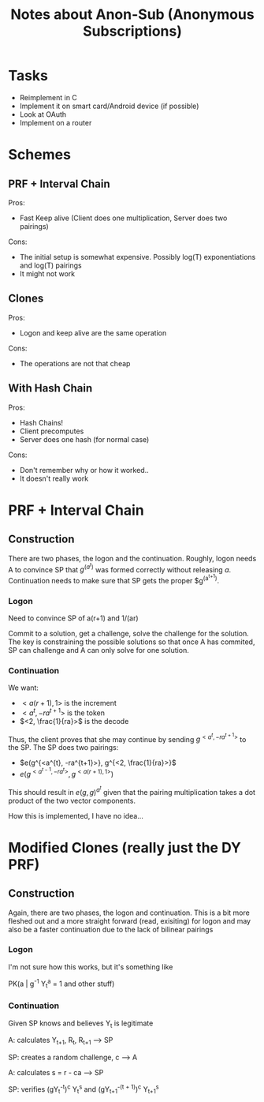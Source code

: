 #+TITLE: Notes about Anon-Sub (Anonymous Subscriptions)
#+STARTUP: showall

* Tasks
  + Reimplement in C
  + Implement it on smart card/Android device (if possible)
  + Look at OAuth
  + Implement on a router

* Schemes
** PRF + Interval Chain
   Pros:
   + Fast Keep alive (Client does one multiplication, Server does two
     pairings)
   Cons:
   - The initial setup is somewhat expensive.  Possibly log(T)
     exponentiations and log(T) pairings
   - It might not work

** Clones
   Pros:
   + Logon and keep alive are the same operation
   Cons:
   - The operations are not that cheap

** With Hash Chain
   Pros:
   + Hash Chains!
   + Client precomputes
   + Server does one hash (for normal case)
   Cons:
   - Don't remember why or how it worked..
   - It doesn't really work

* PRF + Interval Chain
** Construction
   There are two phases, the logon and the continuation.  Roughly,
   logon needs A to convince SP that $g^(a^t)$ was formed correctly
   without releasing $a$.  Continuation needs to make sure that SP
   gets the proper $g^(a^{t+1}).

*** Logon
    Need to convince SP of a(r+1) and 1/(ar)

    Commit to a solution, get a challenge, solve the challenge for the
    solution.  The key is constraining the possible solutions so that
    once A has commited, SP can challenge and A can only solve for one solution.

*** Continuation
    We want:
    * $<a(r+1), 1>$ is the increment
    * $<a^{t}, -ra^{t+1}>$ is the token
    * $<2, \frac{1}{ra}>$ is the decode

    Thus, the client proves that she may continue by sending
    $g^{<a^{t},-ra^{t+1}>}$ to the SP.  The SP does two pairings:
    + $e(g^{<a^{t}, -ra^{t+1}>}, g^{<2, \frac{1}{ra}>}$
    + $e(g^{<a^{t-1}, -ra^{t}>}, g^{<a(r+1), 1>})$
    
    This should result in $e(g,g)^{a^t}$ given that the pairing
    multiplication takes a dot product of the two vector components.

    How this is implemented, I have no idea...

* Modified Clones (really just the DY PRF)
** Construction
   Again, there are two phases, the logon and continuation.  This is a
   bit more fleshed out and a more straight forward (read, exisiting)
   for logon and may also be a faster continuation due to the lack of
   bilinear pairings

*** Logon
    I'm not sure how this works, but it's something like
    
    PK(a | g^{-1} Y_t^{a} = 1 and other stuff)

*** Continuation
    Given SP knows and believes Y_t is legitimate

    A: calculates Y_{t+1}, R_{t}, R_{t+1} --> SP

    SP: creates a random challenge, c --> A

    A: calculates s = r - ca --> SP

    SP: verifies (gY_t^{-t})^c Y_t^s and (gY_{t+1}^{-(t + 1)})^c Y_{t+1}^s
